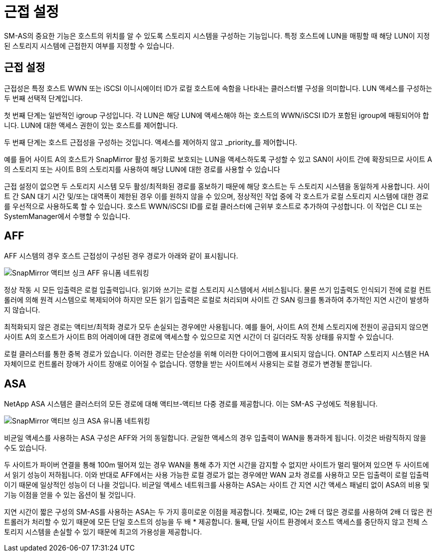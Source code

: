 = 근접 설정
:allow-uri-read: 


SM-AS의 중요한 기능은 호스트의 위치를 알 수 있도록 스토리지 시스템을 구성하는 기능입니다. 특정 호스트에 LUN을 매핑할 때 해당 LUN이 지정된 스토리지 시스템에 근접한지 여부를 지정할 수 있습니다.



== 근접 설정

근접성은 특정 호스트 WWN 또는 iSCSI 이니시에이터 ID가 로컬 호스트에 속함을 나타내는 클러스터별 구성을 의미합니다. LUN 액세스를 구성하는 두 번째 선택적 단계입니다.

첫 번째 단계는 일반적인 igroup 구성입니다. 각 LUN은 해당 LUN에 액세스해야 하는 호스트의 WWN/iSCSI ID가 포함된 igroup에 매핑되어야 합니다. LUN에 대한 액세스 권한이 있는 호스트를 제어합니다.

두 번째 단계는 호스트 근접성을 구성하는 것입니다. 액세스를 제어하지 않고 _priority_를 제어합니다.

예를 들어 사이트 A의 호스트가 SnapMirror 활성 동기화로 보호되는 LUN을 액세스하도록 구성할 수 있고 SAN이 사이트 간에 확장되므로 사이트 A의 스토리지 또는 사이트 B의 스토리지를 사용하여 해당 LUN에 대한 경로를 사용할 수 있습니다

근접 설정이 없으면 두 스토리지 시스템 모두 활성/최적화된 경로를 홍보하기 때문에 해당 호스트는 두 스토리지 시스템을 동일하게 사용합니다. 사이트 간 SAN 대기 시간 및/또는 대역폭이 제한된 경우 이를 원하지 않을 수 있으며, 정상적인 작업 중에 각 호스트가 로컬 스토리지 시스템에 대한 경로를 우선적으로 사용하도록 할 수 있습니다. 호스트 WWN/iSCSI ID를 로컬 클러스터에 근위부 호스트로 추가하여 구성합니다. 이 작업은 CLI 또는 SystemManager에서 수행할 수 있습니다.



== AFF

AFF 시스템의 경우 호스트 근접성이 구성된 경우 경로가 아래와 같이 표시됩니다.

image:smas-uniform-aff.png["SnapMirror 액티브 싱크 AFF 유니폼 네트워킹"]

정상 작동 시 모든 입출력은 로컬 입출력입니다. 읽기와 쓰기는 로컬 스토리지 시스템에서 서비스됩니다. 물론 쓰기 입출력도 인식되기 전에 로컬 컨트롤러에 의해 원격 시스템으로 복제되어야 하지만 모든 읽기 입출력은 로컬로 처리되며 사이트 간 SAN 링크를 통과하여 추가적인 지연 시간이 발생하지 않습니다.

최적화되지 않은 경로는 액티브/최적화 경로가 모두 손실되는 경우에만 사용됩니다. 예를 들어, 사이트 A의 전체 스토리지에 전원이 공급되지 않으면 사이트 A의 호스트가 사이트 B의 어레이에 대한 경로에 액세스할 수 있으므로 지연 시간이 더 길더라도 작동 상태를 유지할 수 있습니다.

로컬 클러스터를 통한 중복 경로가 있습니다. 이러한 경로는 단순성을 위해 이러한 다이어그램에 표시되지 않습니다. ONTAP 스토리지 시스템은 HA 자체이므로 컨트롤러 장애가 사이트 장애로 이어질 수 없습니다. 영향을 받는 사이트에서 사용되는 로컬 경로가 변경될 뿐입니다.



== ASA

NetApp ASA 시스템은 클러스터의 모든 경로에 대해 액티브-액티브 다중 경로를 제공합니다. 이는 SM-AS 구성에도 적용됩니다.

image:smas-uniform-asa.png["SnapMirror 액티브 싱크 ASA 유니폼 네트워킹"]

비균일 액세스를 사용하는 ASA 구성은 AFF와 거의 동일합니다. 균일한 액세스의 경우 입출력이 WAN을 통과하게 됩니다. 이것은 바람직하지 않을 수도 있습니다.

두 사이트가 파이버 연결을 통해 100m 떨어져 있는 경우 WAN을 통해 추가 지연 시간을 감지할 수 없지만 사이트가 멀리 떨어져 있으면 두 사이트에서 읽기 성능이 저하됩니다. 이와 반대로 AFF에서는 사용 가능한 로컬 경로가 없는 경우에만 WAN 교차 경로를 사용하고 모든 입출력이 로컬 입출력이기 때문에 일상적인 성능이 더 나을 것입니다. 비균일 액세스 네트워크를 사용하는 ASA는 사이트 간 지연 시간 액세스 패널티 없이 ASA의 비용 및 기능 이점을 얻을 수 있는 옵션이 될 것입니다.

지연 시간이 짧은 구성의 SM-AS를 사용하는 ASA는 두 가지 흥미로운 이점을 제공합니다. 첫째로, IO는 2배 더 많은 경로를 사용하여 2배 더 많은 컨트롤러가 처리할 수 있기 때문에 모든 단일 호스트의 성능을 두 배 * 제공합니다. 둘째, 단일 사이트 환경에서 호스트 액세스를 중단하지 않고 전체 스토리지 시스템을 손실할 수 있기 때문에 최고의 가용성을 제공합니다.
